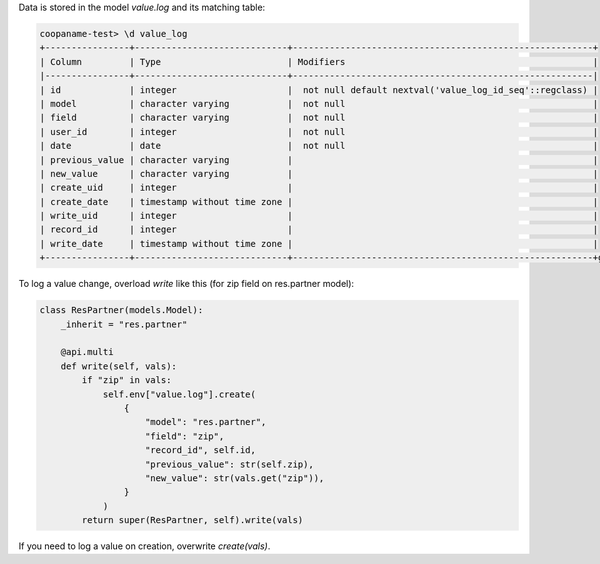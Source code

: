 Data is stored in the model `value.log` and its matching table:

.. code-block:: console

    coopaname-test> \d value_log
    +----------------+-----------------------------+---------------------------------------------------------+
    | Column         | Type                        | Modifiers                                               |
    |----------------+-----------------------------+---------------------------------------------------------|
    | id             | integer                     |  not null default nextval('value_log_id_seq'::regclass) |
    | model          | character varying           |  not null                                               |
    | field          | character varying           |  not null                                               |
    | user_id        | integer                     |  not null                                               |
    | date           | date                        |  not null                                               |
    | previous_value | character varying           |                                                         |
    | new_value      | character varying           |                                                         |
    | create_uid     | integer                     |                                                         |
    | create_date    | timestamp without time zone |                                                         |
    | write_uid      | integer                     |                                                         |
    | record_id      | integer                     |                                                         |
    | write_date     | timestamp without time zone |                                                         |
    +----------------+-----------------------------+---------------------------------------------------------+g


To log a value change, overload `write` like this
(for zip field on res.partner model):

.. code-block:: python

    class ResPartner(models.Model):
        _inherit = "res.partner"

        @api.multi
        def write(self, vals):
            if "zip" in vals:
                self.env["value.log"].create(
                    {
                        "model": "res.partner",
                        "field": "zip",
                        "record_id", self.id,
                        "previous_value": str(self.zip),
                        "new_value": str(vals.get("zip")),
                    }
                )
            return super(ResPartner, self).write(vals)

If you need to log a value on creation, overwrite `create(vals)`.
